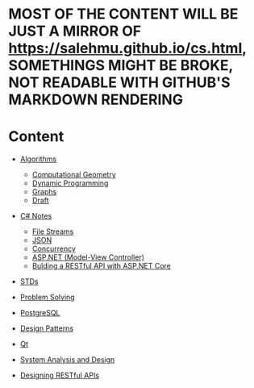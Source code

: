 * MOST OF THE CONTENT WILL BE JUST A MIRROR OF https://salehmu.github.io/cs.html, SOMETHINGS MIGHT BE BROKE, NOT READABLE WITH GITHUB'S MARKDOWN RENDERING
* Content
+ [[file:algo/][Algorithms]]
  + [[file:algo/geomtry][Computational Geometry]]
  + [[file:algo/dp][Dynamic Programming]]
  + [[file:algo/graphs/][Graphs]]
  + [[file:algo/other.org][Draft]]
+ [[file:csharp/][C# Notes]]
  + [[file:csharp/files.org][File Streams]]
  + [[file:csharp/json.org][JSON]]
  + [[file:csharp/Concurrency.org][Concurrency]]
  + [[file:csharp/mvc.org][ASP.NET (Model-View Controller)]]
  + [[file:csharp/buildingAPi.org][Bulding a RESTful API with ASP.NET Core]]
+ [[file:STD/][STDs]]
+ [[file:ps/][Problem Solving]]
  # + [[file:ps/perparation/README.org][Preparations]]
+ [[file:psql/][PostgreSQL]]
+ [[file:ptrns/README.org][Design Patterns]]
+ [[file:qt/README.org][Qt]]
+ [[file:system/s-a-d.org][System Analysis and Design]]
+ [[https://github.com/salehmu/leet/blob/main/API/Designing%20RESTful%20API.org][Designing RESTful APIs]]
